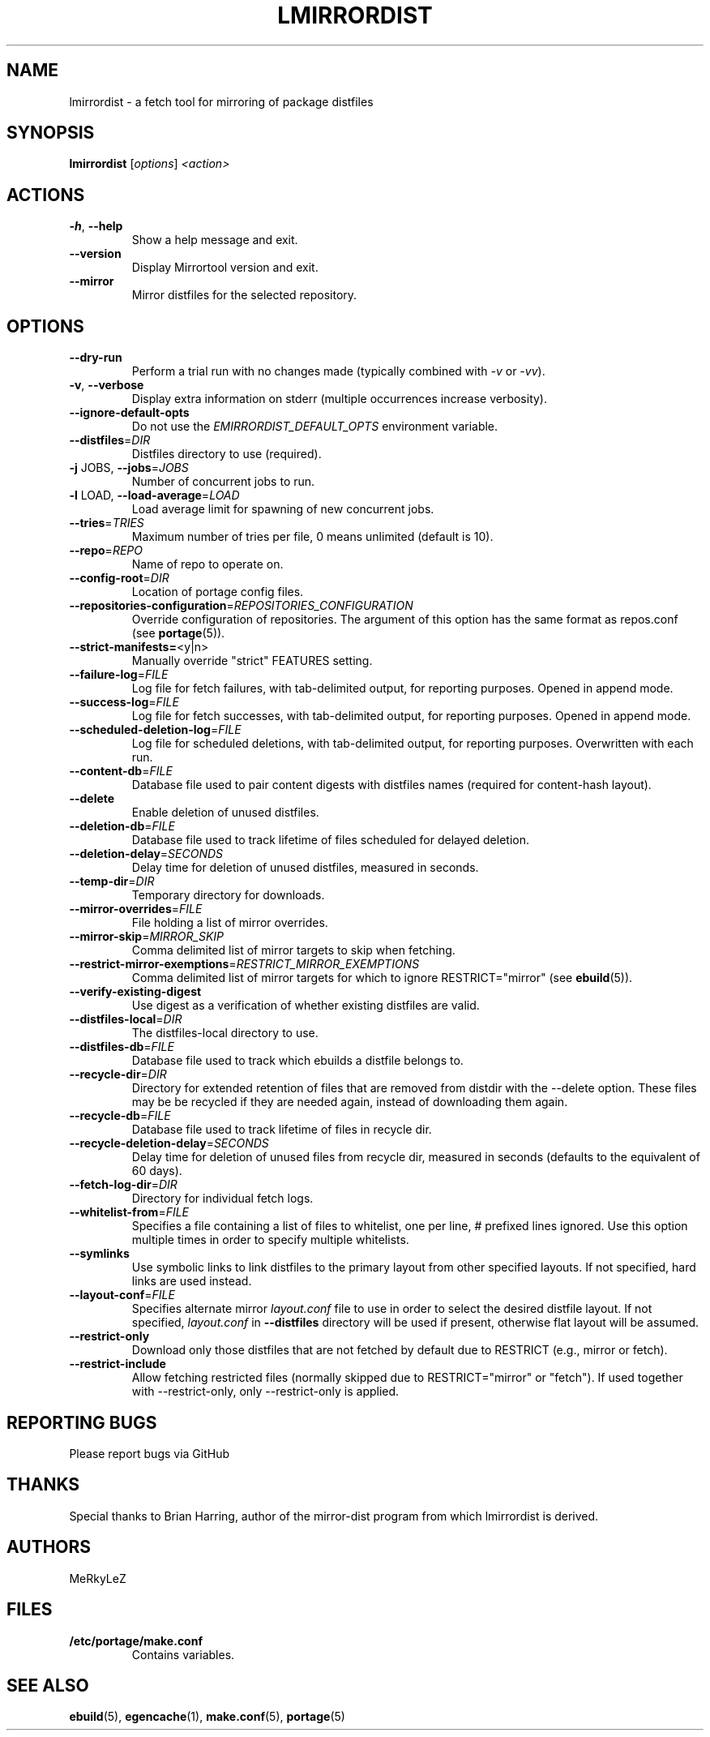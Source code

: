 .TH "LMIRRORDIST" "1" "Feb 2025" "Mirrortool @VERSION@" "Mirrortool"
.SH "NAME"
lmirrordist \- a fetch tool for mirroring of package distfiles
.SH SYNOPSIS
.B lmirrordist
[\fIoptions\fR] \fI<action>\fR
.SH ACTIONS
.TP
\fB\-h\fR, \fB\-\-help\fR
Show a help message and exit.
.TP
\fB\-\-version\fR
Display Mirrortool version and exit.
.TP
\fB\-\-mirror\fR
Mirror distfiles for the selected repository.
.SH OPTIONS
.TP
\fB\-\-dry\-run\fR
Perform a trial run with no changes made (typically combined
with \fI\-v\fR or \fI\-vv\fR).
.TP
\fB\-v\fR, \fB\-\-verbose\fR
Display extra information on stderr (multiple occurrences
increase verbosity).
.TP
\fB\-\-ignore\-default\-opts\fR
Do not use the \fIEMIRRORDIST_DEFAULT_OPTS\fR environment
variable.
.TP
\fB\-\-distfiles\fR=\fIDIR\fR
Distfiles directory to use (required).
.TP
\fB\-j\fR JOBS, \fB\-\-jobs\fR=\fIJOBS\fR
Number of concurrent jobs to run.
.TP
\fB\-l\fR LOAD, \fB\-\-load\-average\fR=\fILOAD\fR
Load average limit for spawning of new concurrent jobs.
.TP
\fB\-\-tries\fR=\fITRIES\fR
Maximum number of tries per file, 0 means unlimited
(default is 10).
.TP
\fB\-\-repo\fR=\fIREPO\fR
Name of repo to operate on.
.TP
\fB\-\-config\-root\fR=\fIDIR\fR
Location of portage config files.
.TP
\fB\-\-repositories\-configuration\fR=\fIREPOSITORIES_CONFIGURATION\fR
Override configuration of repositories. The argument of this option has
the same format as repos.conf (see \fBportage\fR(5)).
.TP
\fB\-\-strict\-manifests=\fR<y|n>
Manually override "strict" FEATURES setting.
.TP
\fB\-\-failure\-log\fR=\fIFILE\fR
Log file for fetch failures, with tab\-delimited output, for
reporting purposes. Opened in append mode.
.TP
\fB\-\-success\-log\fR=\fIFILE\fR
Log file for fetch successes, with tab\-delimited output, for
reporting purposes. Opened in append mode.
.TP
\fB\-\-scheduled\-deletion\-log\fR=\fIFILE\fR
Log file for scheduled deletions, with tab\-delimited output, for
reporting purposes. Overwritten with each run.
.TP
\fB\-\-content\-db\fR=\fIFILE\fR
Database file used to pair content digests with distfiles names
(required for content\-hash layout).
.TP
\fB\-\-delete\fR
Enable deletion of unused distfiles.
.TP
\fB\-\-deletion\-db\fR=\fIFILE\fR
Database file used to track lifetime of files scheduled for
delayed deletion.
.TP
\fB\-\-deletion\-delay\fR=\fISECONDS\fR
Delay time for deletion of unused distfiles, measured in seconds.
.TP
\fB\-\-temp\-dir\fR=\fIDIR\fR
Temporary directory for downloads.
.TP
\fB\-\-mirror\-overrides\fR=\fIFILE\fR
File holding a list of mirror overrides.
.TP
\fB\-\-mirror\-skip\fR=\fIMIRROR_SKIP\fR
Comma delimited list of mirror targets to skip when
fetching.
.TP
\fB\-\-restrict\-mirror\-exemptions\fR=\fIRESTRICT_MIRROR_EXEMPTIONS\fR
Comma delimited list of mirror targets for which to ignore
RESTRICT="mirror" (see \fBebuild\fR(5)).
.TP
\fB\-\-verify\-existing\-digest\fR
Use digest as a verification of whether existing
distfiles are valid.
.TP
\fB\-\-distfiles\-local\fR=\fIDIR\fR
The distfiles\-local directory to use.
.TP
\fB\-\-distfiles\-db\fR=\fIFILE\fR
Database file used to track which ebuilds a distfile belongs to.
.TP
\fB\-\-recycle\-dir\fR=\fIDIR\fR
Directory for extended retention of files that are removed from
distdir with the \-\-delete option. These files may be be recycled if
they are needed again, instead of downloading them again.
.TP
\fB\-\-recycle\-db\fR=\fIFILE\fR
Database file used to track lifetime of files in recycle dir.
.TP
\fB\-\-recycle\-deletion\-delay\fR=\fISECONDS\fR
Delay time for deletion of unused files from recycle dir,
measured in seconds (defaults to the equivalent of 60 days).
.TP
\fB\-\-fetch\-log\-dir\fR=\fIDIR\fR
Directory for individual fetch logs.
.TP
\fB\-\-whitelist\-from\fR=\fIFILE\fR
Specifies a file containing a list of files to whitelist, one per line,
# prefixed lines ignored. Use this option multiple times in order to
specify multiple whitelists.
.TP
\fB\-\-symlinks\fR
Use symbolic links to link distfiles to the primary layout from other
specified layouts. If not specified, hard links are used instead.
.TP
\fB\-\-layout\-conf\fR=\fIFILE\fR
Specifies alternate mirror \fIlayout.conf\fR file to use in order
to select the desired distfile layout. If not specified,
\fIlayout.conf\fR in \fB\-\-distfiles\fR directory will be used
if present, otherwise flat layout will be assumed.
.TP
\fB\-\-restrict-only\fR
Download only those distfiles that are not fetched by default due to RESTRICT (e.g., mirror or fetch).
.TP
\fB\-\-restrict-include\fR
Allow fetching restricted files (normally skipped due to RESTRICT="mirror" or "fetch"). If used together with --restrict-only, only --restrict-only is applied.
.SH "REPORTING BUGS"
Please report bugs via GitHub
.SH "THANKS"
Special thanks to Brian Harring, author of the mirror\-dist program from
which lmirrordist is derived.
.SH "AUTHORS"
.nf
MeRkyLeZ
.fi
.SH "FILES"
.TP
.B /etc/portage/make.conf
Contains variables.
.SH "SEE ALSO"
.BR ebuild (5),
.BR egencache (1),
.BR make.conf (5),
.BR portage (5)
